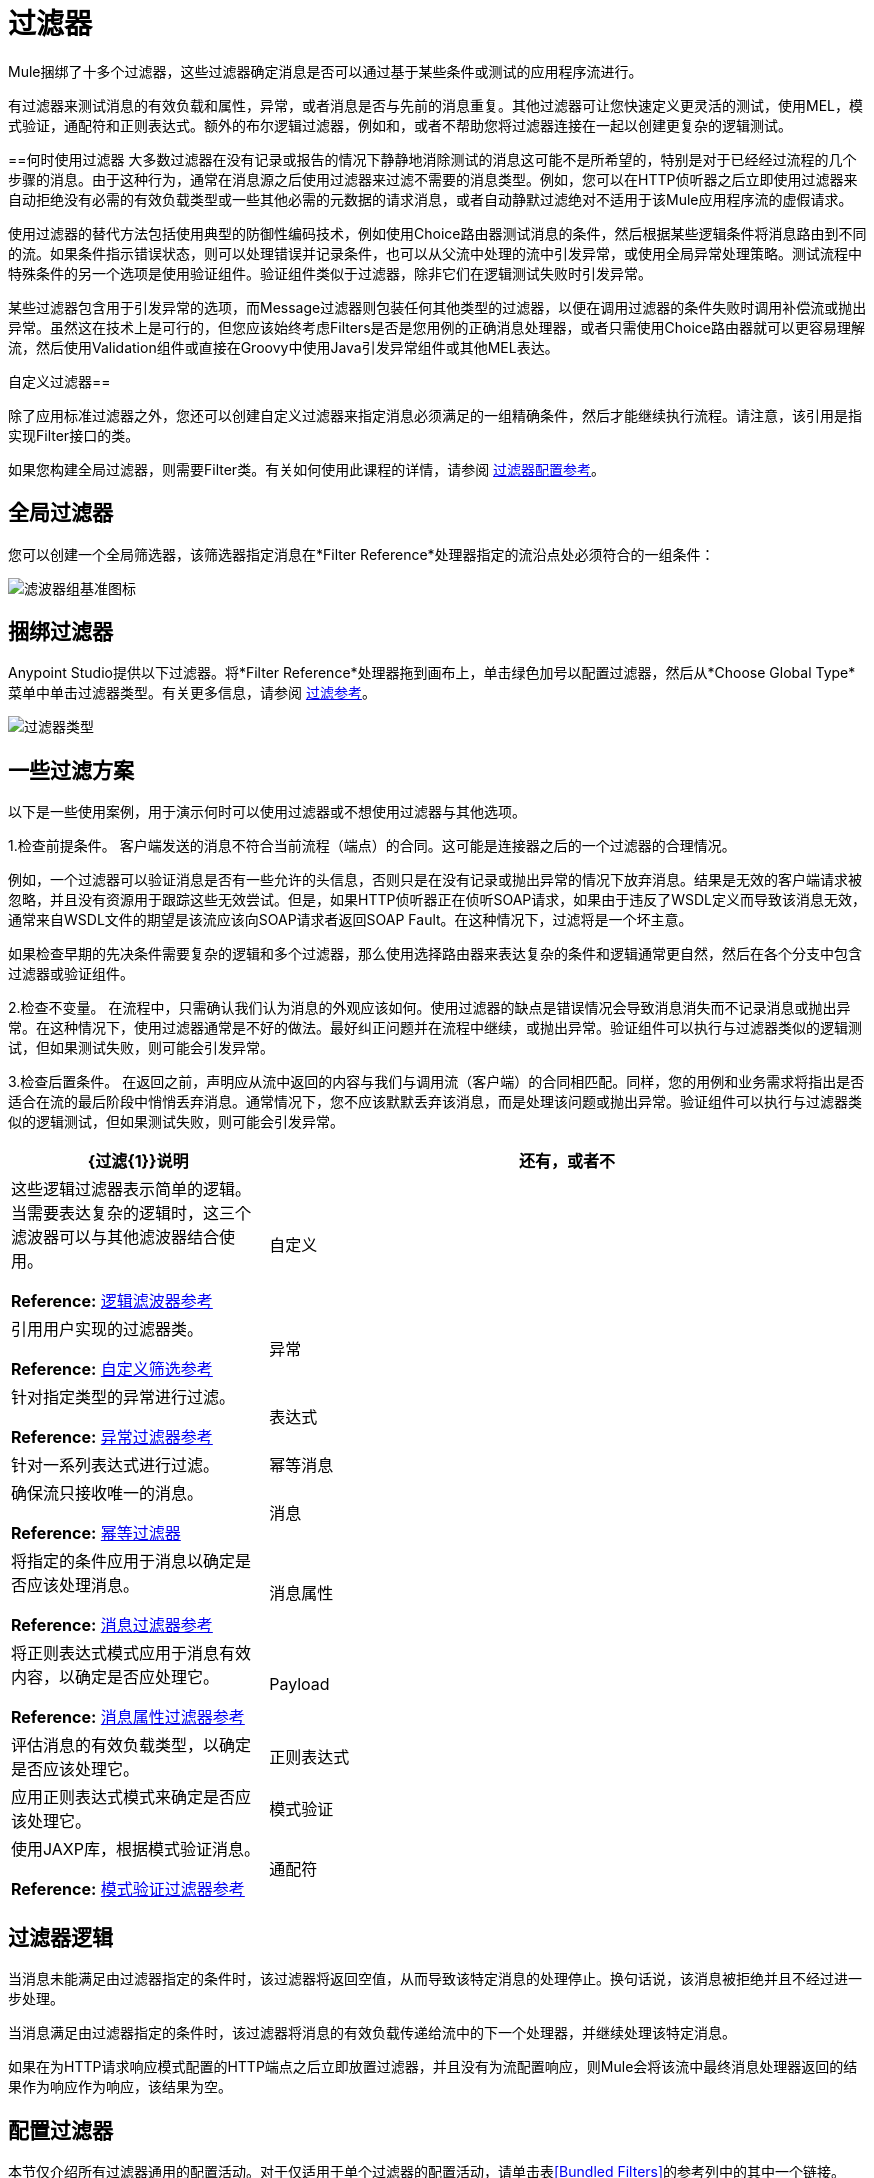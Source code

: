 = 过滤器
:keywords: anypoint studio, filters, conditional, gates

Mule捆绑了十多个过滤器，这些过滤器确定消息是否可以通过基于某些条件或测试的应用程序流进行。

有过滤器来测试消息的有效负载和属性，异常，或者消息是否与先前的消息重复。其他过滤器可让您快速定义更灵活的测试，使用MEL，模式验证，通配符和正则表达式。额外的布尔逻辑过滤器，例如和，或者不帮助您将过滤器连接在一起以创建更复杂的逻辑测试。

==何时使用过滤器
大多数过滤器在没有记录或报告的情况下静静地消除测试的消息这可能不是所希望的，特别是对于已经经过流程的几个步骤的消息。由于这种行为，通常在消息源之后使用过滤器来过滤不需要的消息类型。例如，您可以在HTTP侦听器之后立即使用过滤器来自动拒绝没有必需的有效负载类型或一些其他必需的元数据的请求消息，或者自动静默过滤绝对不适用于该Mule应用程序流的虚假请求。

使用过滤器的替代方法包括使用典型的防御性编码技术，例如使用Choice路由器测试消息的条件，然后根据某些逻辑条件将消息路由到不同的流。如果条件指示错误状态，则可以处理错误并记录条件，也可以从父流中处理的流中引发异常，或使用全局异常处理策略。测试流程中特殊条件的另一个选项是使用验证组件。验证组件类似于过滤器，除非它们在逻辑测试失败时引发异常。

某些过滤器包含用于引发异常的选项，而Message过滤器则包装任何其他类型的过滤器，以便在调用过滤器的条件失败时调用补偿流或抛出异常。虽然这在技术上是可行的，但您应该始终考虑Filters是否是您用例的正确消息处理器，或者只需使用Choice路由器就可以更容易理解流，然后使用Validation组件或直接在Groovy中使用Java引发异常组件或其他MEL表达。

自定义过滤器== 

除了应用标准过滤器之外，您还可以创建自定义过滤器来指定消息必须满足的一组精确条件，然后才能继续执行流程。请注意，该引用是指实现Filter接口的类。

如果您构建全局过滤器，则需要Filter类。有关如何使用此课程的详情，请参阅 link:/mule-user-guide/v/3.8/filters-configuration-reference[过滤器配置参考]。

== 全局过滤器

您可以创建一个全局筛选器，该筛选器指定消息在*Filter Reference*处理器指定的流沿点处必须符合的一组条件：

image:filter-reference-icon.png[滤波器组基准图标]

== 捆绑过滤器

Anypoint Studio提供以下过滤器。将*Filter Reference*处理器拖到画布上，单击绿色加号以配置过滤器，然后从*Choose Global Type*菜单中单击过滤器类型。有关更多信息，请参阅 link:/mule-user-guide/v/3.8/filter-ref[过滤参考]。

image:filter-types.png[过滤器类型]

== 一些过滤方案
以下是一些使用案例，用于演示何时可以使用过滤器或不想使用过滤器与其他选项。

1.检查前提条件。
客户端发送的消息不符合当前流程（端点）的合同。这可能是连接器之后的一个过滤器的合理情况。

例如，一个过滤器可以验证消息是否有一些允许的头信息，否则只是在没有记录或抛出异常的情况下放弃消息。结果是无效的客户端请求被忽略，并且没有资源用于跟踪这些无效尝试。但是，如果HTTP侦听器正在侦听SOAP请求，如果由于违反了WSDL定义而导致该消息无效，通常来自WSDL文件的期望是该流应该向SOAP请求者返回SOAP Fault。在这种情况下，过滤将是一个坏主意。

如果检查早期的先决条件需要复杂的逻辑和多个过滤器，那么使用选择路由器来表达复杂的条件和逻辑通常更自然，然后在各个分支中包含过滤器或验证组件。

2.检查不变量。
在流程中，只需确认我们认为消息的外观应该如何。使用过滤器的缺点是错误情况会导致消息消失而不记录消息或抛出异常。在这种情况下，使用过滤器通常是不好的做法。最好纠正问题并在流程中继续，或抛出异常。验证组件可以执行与过滤器类似的逻辑测试，但如果测试失败，则可能会引发异常。

3.检查后置条件。
在返回之前，声明应从流中返回的内容与我们与调用流（客户端）的合同相匹配。同样，您的用例和业务需求将指出是否适合在流的最后阶段中悄悄丢弃消息。通常情况下，您不应该默默丢弃该消息，而是处理该问题或抛出异常。验证组件可以执行与过滤器类似的逻辑测试，但如果测试失败，则可能会引发异常。

[%header,cols="30a,70a"]
|===
| {过滤{1}}说明
|还有，或者不 |这些逻辑过滤器表示简单的逻辑。当需要表达复杂的逻辑时，这三个滤波器可以与其他滤波器结合使用。

*Reference:* link:/mule-user-guide/v/3.8/logic-filter[逻辑滤波器参考]
|自定义 |引用用户实现的过滤器类。

*Reference:* link:/mule-user-guide/v/3.8/custom-filter[自定义筛选参考]
|异常 |针对指定类型的异常进行过滤。

*Reference:* link:/mule-user-guide/v/3.8/exception-filter[异常过滤器参考]
|表达式 |针对一系列表达式进行过滤。
|幂等消息 |确保流只接收唯一的消息。

*Reference:* link:/mule-user-guide/v/3.8/idempotent-filter[幂等过滤器]
|消息 |将指定的条件应用于消息以确定是否应该处理消息。

*Reference:* link:/mule-user-guide/v/3.8/message-filter[消息过滤器参考]
|消息属性 |将正则表达式模式应用于消息有效内容，以确定是否应处理它。

*Reference:* link:/mule-user-guide/v/3.8/message-filter[消息属性过滤器参考]
| Payload  |评估消息的有效负载类型，以确定是否应该处理它。

|正则表达式 |应用正则表达式模式来确定是否应该处理它。

|模式验证 |使用JAXP库，根据模式验证消息。

*Reference:* link:/mule-user-guide/v/3.8/schema-validation-filter[模式验证过滤器参考]
|通配符 |匹配通配符模式的字符串消息。

*Reference:* link:/mule-user-guide/v/3.8/wildcard-filter[通配符过滤器参考]
|===

== 过滤器逻辑

当消息未能满足由过滤器指定的条件时，该过滤器将返回空值，从而导致该特定消息的处理停止。换句话说，该消息被拒绝并且不经过进一步处理。

当消息满足由过滤器指定的条件时，该过滤器将消息的有效负载传递给流中的下一个处理器，并继续处理该特定消息。

如果在为HTTP请求响应模式配置的HTTP端点之后立即放置过滤器，并且没有为流配置响应，则Mule会将该流中最终消息处理器返回的结果作为响应作为响应，该结果为空。

== 配置过滤器

本节仅介绍所有过滤器通用的配置活动。对于仅适用于单个过滤器的配置活动，请单击表<<Bundled Filters>>的参考列中的其中一个链接。

至于所有Studio处理器，您可以通过以下两个主要步骤配置过滤器：

. 将过滤器从Palette拖放到Message Flow画布，然后在组成应用程序流的处理器序列中设置其位置。
. 为过滤器属性编辑器中各个选项卡上的必填字段提供值。

image:filter-properties.png[滤波器的属性]

== 过滤器示例

以下示例创建一个*And*过滤器：

[source,xml,linenums]
----
<?xml version="1.0" encoding="UTF-8"?>

<mule xmlns:http="http://www.mulesoft.org/schema/mule/http" xmlns="http://www.mulesoft.org/schema/mule/core" xmlns:doc="http://www.mulesoft.org/schema/mule/documentation"
        xmlns:spring="http://www.springframework.org/schema/beans"
        xmlns:xsi="http://www.w3.org/2001/XMLSchema-instance"
        xsi:schemaLocation="http://www.springframework.org/schema/beans http://www.springframework.org/schema/beans/spring-beans-current.xsd
http://www.mulesoft.org/schema/mule/core http://www.mulesoft.org/schema/mule/core/current/mule.xsd
http://www.mulesoft.org/schema/mule/http http://www.mulesoft.org/schema/mule/http/current/mule-http.xsd">
    <http:listener-config name="HTTP_Listener_Configuration" host="localhost" port="8081" doc:name="HTTP Listener Configuration"/>
    <and-filter name="And" doc:name="And">
        <and-filter/>
    </and-filter>
    <flow name="add_logicFlow">
        <http:listener config-ref="HTTP_Listener_Configuration" path="/" doc:name="HTTP"/>
        <filter ref="And" doc:name="Filter Reference"/>
    </flow>
</mule>
----

== 另请参阅

*  link:/mule-user-guide/v/3.8/filters-configuration-reference[过滤器配置参考]




